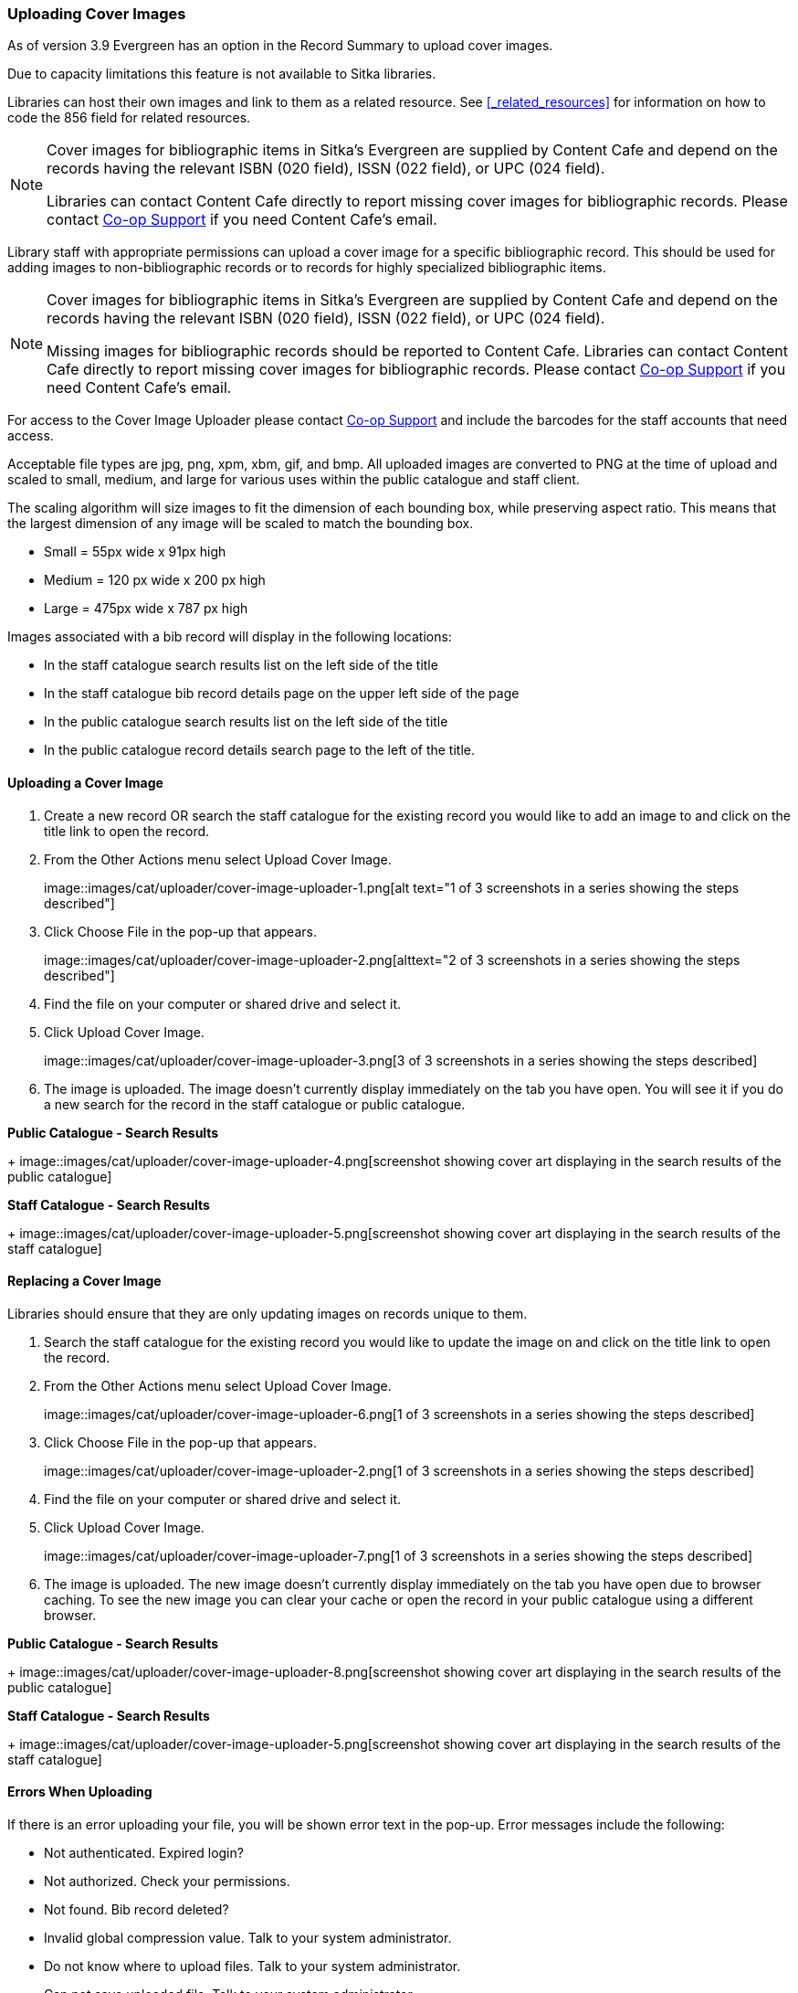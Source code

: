 Uploading Cover Images
~~~~~~~~~~~~~~~~~~~~~~
(((Cover Images)))
(((Cover Art)))

As of version 3.9 Evergreen has an option in the Record Summary to upload cover images.  

Due to capacity limitations this feature is not available to Sitka libraries.

Libraries can host their own images and link to them as a related resource.  See xref:_related_resources[]
for information on how to code the 856 field for related resources.

[NOTE]
======
Cover images for bibliographic items in Sitka's Evergreen are supplied by Content Cafe and depend 
on the records having the relevant ISBN (020 field), ISSN (022 field), or UPC (024 field).

Libraries can contact Content Cafe directly to report missing cover images for bibliographic records.  
Please contact https://bc.libraries.coop/support/[Co-op Support] if you need Content Cafe's email.
======

Library staff with appropriate permissions can upload a cover image for a specific bibliographic 
record.  This should be used for adding images to non-bibliographic records or to records for 
highly specialized bibliographic items.  

[NOTE]
======
Cover images for bibliographic items in Sitka's Evergreen are supplied by Content Cafe and depend 
on the records having the relevant ISBN (020 field), ISSN (022 field), or UPC (024 field).

Missing images for bibliographic records should be
reported to Content Cafe. Libraries can contact Content Cafe directly to report missing cover images for bibliographic records.  
Please contact https://bc.libraries.coop/support/[Co-op Support] if you need Content Cafe's email.
======

For access to the Cover Image Uploader please contact https://bc.libraries.coop/support/[Co-op Support]
 and include the barcodes for the staff accounts that need access. 

Acceptable file types are jpg, png, xpm, xbm, gif, and bmp. All uploaded images are converted 
to PNG at the time of upload and scaled to small, medium, and large for various uses within the 
public catalogue and staff client.

The scaling algorithm will size images to fit the dimension of each bounding box, while preserving 
aspect ratio. This means that the largest dimension of any image will be scaled to match the 
bounding box. 

* Small = 55px wide x 91px high
* Medium = 120 px wide x 200 px high
* Large = 475px wide x 787 px high

Images associated with a bib record will display in the following locations:

* In the staff catalogue search results list on the left side of the title
* In the staff catalogue bib record details page on the upper left side of the page
* In the public catalogue search results list on the left side of the title
* In the public catalogue record details search page to the left of the title.

Uploading a Cover Image
^^^^^^^^^^^^^^^^^^^^^^^

. Create a new record OR search the staff catalogue for the existing record you would like to add 
an image to and click on the title link to open the record. 
. From the Other Actions menu select Upload Cover Image.
+
image::images/cat/uploader/cover-image-uploader-1.png[alt text="1 of 3 screenshots in a series 
showing the steps described"]
+
. Click Choose File in the pop-up that appears.
+
image::images/cat/uploader/cover-image-uploader-2.png[alttext="2 of 3 screenshots in a series 
showing the steps described"]
+
. Find the file on your computer or shared drive and select it.
. Click Upload Cover Image.
+
image::images/cat/uploader/cover-image-uploader-3.png[3 of 3 screenshots in a series 
showing the steps described]
+
. The image is uploaded.  The image doesn’t currently display immediately on the tab you have 
open.  You will see it if you do a new search for the record in the staff catalogue or public catalogue.

*Public Catalogue - Search Results*
+
image::images/cat/uploader/cover-image-uploader-4.png[screenshot showing cover art
displaying in the search results of the public catalogue]


*Staff Catalogue - Search Results*
+
image::images/cat/uploader/cover-image-uploader-5.png[screenshot showing cover art
displaying in the search results of the staff catalogue]

Replacing a Cover Image
^^^^^^^^^^^^^^^^^^^^^^^

Libraries should ensure that they are only updating images on records unique to them.

. Search the staff catalogue for the existing record you would like to update the image on
 and click on the title link to open the record. 
. From the Other Actions menu select Upload Cover Image.
+
image::images/cat/uploader/cover-image-uploader-6.png[1 of 3 screenshots in a series 
showing the steps described]
+
. Click Choose File in the pop-up that appears.
+
image::images/cat/uploader/cover-image-uploader-2.png[1 of 3 screenshots in a series 
showing the steps described]
+
. Find the file on your computer or shared drive and select it.
. Click Upload Cover Image.
+
image::images/cat/uploader/cover-image-uploader-7.png[1 of 3 screenshots in a series 
showing the steps described]
+
. The image is uploaded.  The new image doesn’t currently display immediately on the tab you have 
open due to browser caching.  To see the new image you can clear your cache or open the 
record in your public catalogue using a different browser.

*Public Catalogue - Search Results*
+
image::images/cat/uploader/cover-image-uploader-8.png[screenshot showing cover art
displaying in the search results of the public catalogue]


*Staff Catalogue - Search Results*
+
image::images/cat/uploader/cover-image-uploader-5.png[screenshot showing cover art
displaying in the search results of the staff catalogue]

Errors When Uploading
^^^^^^^^^^^^^^^^^^^^^

If there is an error uploading your file, you will be shown error text in the pop-up. Error messages 
include the following:

* Not authenticated. Expired login?
* Not authorized. Check your permissions.
* Not found. Bib record deleted?
* Invalid global compression value. Talk to your system administrator.
* Do not know where to upload files. Talk to your system administrator.
* Can not save uploaded file. Talk to your system administrator.
* File size larger than configured limit. Check your library setting or try a smaller file.
* Error parsing the image. Is it a common image filetype?
* Error uploading or processing file.


image::images/cat/uploader/cover-image-uploader-error-1.png[]



